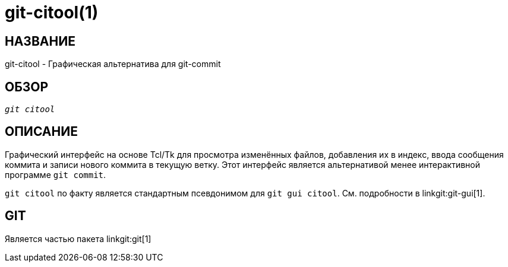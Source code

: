 git-citool(1)
=============

НАЗВАНИЕ
--------
git-citool - Графическая альтернатива для git-commit

ОБЗОР
-----
[verse]
'git citool'

ОПИСАНИЕ
--------
Графический интерфейс на основе Tcl/Tk для просмотра изменённых файлов, добавления их в индекс, ввода сообщения коммита и записи нового коммита в текущую ветку. Этот интерфейс является альтернативой менее интерактивной программе `git commit`.

`git citool` по факту является стандартным псевдонимом для `git gui citool`. См. подробности в linkgit:git-gui[1].

GIT
---
Является частью пакета linkgit:git[1]
